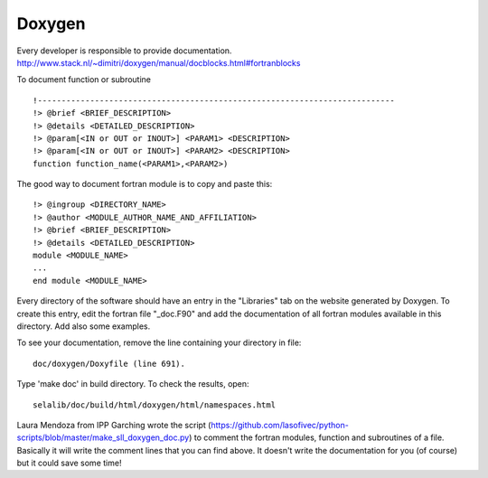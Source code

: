
=======
Doxygen
=======

Every developer is responsible to provide documentation.
http://www.stack.nl/~dimitri/doxygen/manual/docblocks.html#fortranblocks


To document function or subroutine ::

 !---------------------------------------------------------------------------  
 !> @brief <BRIEF_DESCRIPTION>
 !> @details <DETAILED_DESCRIPTION>
 !> @param[<IN or OUT or INOUT>] <PARAM1> <DESCRIPTION>
 !> @param[<IN or OUT or INOUT>] <PARAM2> <DESCRIPTION>
 function function_name(<PARAM1>,<PARAM2>)

The good way to document fortran module is to copy and paste this::

 !> @ingroup <DIRECTORY_NAME>
 !> @author <MODULE_AUTHOR_NAME_AND_AFFILIATION>
 !> @brief <BRIEF_DESCRIPTION>
 !> @details <DETAILED_DESCRIPTION>
 module <MODULE_NAME>
 ...
 end module <MODULE_NAME>

Every directory of the software should have an entry in the "Libraries"
tab on the website generated by Doxygen. To create this entry, edit
the fortran file "_doc.F90" and add the documentation of all fortran modules
available in this directory. Add also some examples.

To see your documentation, remove the line containing your directory 
in file::

 doc/doxygen/Doxyfile (line 691). 

Type 'make doc' in build directory.
To check the results, open:: 

 selalib/doc/build/html/doxygen/html/namespaces.html 

Laura Mendoza from IPP Garching wrote the script (https://github.com/lasofivec/python-scripts/blob/master/make_sll_doxygen_doc.py) 
to comment the fortran modules, function and subroutines of a file. Basically it will write the comment lines that you can find above. It doesn't write the documentation for you (of course) but it could save some time!
